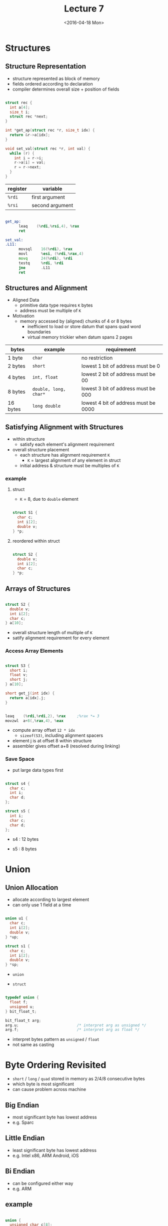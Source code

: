 #+TITLE: Lecture 7
#+DATE: <2016-04-18 Mon>
#+OPTIONS: author:nil


* Structures

** Structure Representation

 - structure represented as block of memory
 - fields ordered according to declaration
 - compiler determines overall size + position of fields

#+BEGIN_SRC C

  struct rec {
    int a[4];
    size_t i;
    struct rec *next;
  }

  int *get_ap(struct rec *r, size_t idx) {
    return &r->a[idx];
  }

  void set_val(struct rec *r, int val) {
    while (r) {
      int i = r->i;
      r->a[i] = val;
      r = r->next;
    }
  }

#+END_SRC

#+ATTR_HTML: :width 500px
[[./res/structure.png]]

| register | variable        |
|----------+-----------------|
| =%rdi=   | first argument  |
| =%rsi=   | second argument |

#+BEGIN_SRC asm

  get_ap:
        leaq    (%rdi,%rsi,4), %rax
        ret

  set_val:
  .L11:
        movsql    16(%rdi), %rax
        movl      %esi, (%rdi,%rax,4)
        movq      24(%rdi), %rdi
        testq     %rdi, %rdi
        jne       .L11
        ret

#+END_SRC


** Structures and Alignment

 - Aligned Data
   - primitive data type requires =K= bytes
   - address must be multiple of =K=

 - Motivation
   - memory accessed by (aligned) chunks of 4 or 8 bytes
     - inefficient to load or store datum that spans quad word boundaries
     - virtual memory trickier when datum spans 2 pages

| bytes    | example               | requirement                          |
|----------+-----------------------+--------------------------------------|
| 1 byte   | =char=                | no restriction                       |
| 2 bytes  | =short=               | lowest 1 bit of address must be 0    |
| 4 bytes  | =int, float=          | lowest 2 bit of address must be 00   |
| 8 bytes  | =double, long, char*= | lowest 3 bit of address must be 000  |
| 16 bytes | =long double=         | lowest 4 bit of address must be 0000 |


** Satisfying Alignment with Structures

 - within structure
   - satisfy each element's alignment requirement
 - overall structure placement
   - each structure has alignment requirement =K=
     - =K= = largest alignment of any element in struct
   - initial address & structure must be multiples of =K=

*** example

**** struct

 - =K= = 8, due to =double= element

#+BEGIN_SRC C

  struct S1 {
    char c;
    int i[2];
    double v;
  } *p;

#+END_SRC

#+ATTR_HTML: :width 500px
[[./res/structure_alignment1.png]]

**** reordered within struct

#+BEGIN_SRC C

  struct S2 {
    double v;
    int i[2];
    char c;
  } *p;

#+END_SRC

#+ATTR_HTML: :width 500px
[[./res/structure_alignment2.png]]


** Arrays of Structures

#+BEGIN_SRC C

  struct S2 {
    double v;
    int i[2];
    char c;
  } a[10];

#+END_SRC

#+ATTR_HTML: :width 500px
[[./res/array_of_structure.png]]

 - overall structure length of multiple of =K=
 - satify alignment requirement for every element

*** Access Array Elements

#+BEGIN_SRC C

  struct S3 {
    short i;
    float v;
    short j;
  } a[10];

  short get_j(int idx) {
    return a[idx].j;
  }

#+END_SRC

#+BEGIN_SRC asm

  leaq    (%rdi,%rdi,2), %rax     ;%rax *= 3
  movzwl  a+8(,%rax,4), %eax

#+END_SRC

#+ATTR_HTML: :width 500px
[[./res/structure_array.png]]

 - compute array offset =12 * idx=
   - =sizeof(S3)=, including alignment spacers
 - element j is at offset 8 within structure
 - assembler gives offset a+8 (resolved during linking)


*** Save Space

 - put large data types first

#+BEGIN_SRC C

  struct s4 {
    char c;
    int i;
    char d;
  };

  struct s5 {
    int i;
    char c;
    char d;
  };

#+END_SRC

 - s4 : 12 bytes

#+ATTR_HTML: :width 500px
[[./res/structure_save_space_s4.png]]

 - s5 : 8 bytes

#+ATTR_HTML: :width 500px
[[./res/structure_save_space_s5.png]]


* Union

** Union Allocation

 - allocate according to largest element
 - can only use 1 field at a time

#+BEGIN_SRC C

  union u1 {
    char c;
    int i[2];
    double v;
  } *up;

  struct s1 {
    char c;
    int i[2];
    double v;
  } *sp;

#+END_SRC

 - =union=

#+ATTR_HTML: :width 500px
[[./res/union.png]]


 - =struct=

#+ATTR_HTML: :width 500px
[[./res/structure_.png]]


#+BEGIN_SRC C

  typedef union {
    float f;
    unsigned u;
  } bit_float_t;

  bit_float_t arg;
  arg.u;                          /* interpret arg as unsigned */
  arg.f;                          /* interpret arg as float */

#+END_SRC

 - interpret bytes pattern as =unsigned= / =float=
 - not same as casting


* Byte Ordering Revisited

 - =short= / =long= / =quad= stored in memory as 2/4/8 consecutive bytes
 - which byte is most significant
 - can cause problem across machine

** Big Endian

 - most significant byte has lowest address
 - e.g. Sparc

** Little Endian

 - least significant byte has lowest address
 - e.g. Intel x86, ARM Android, iOS

** Bi Endian

 - can be configured either way
 - e.g. ARM

** example

#+BEGIN_SRC C

  union {
    unsigned char c[8];
    unsigned short s[4];
    unsigned int i[2];
    unsigned long l[1];
  } dw;

#+END_SRC

*** 32 bit, Little Endian

#+ATTR_HTML: :width 500px
[[./res/little_endian.png]]

*** 32 bit, Big Endian

#+ATTR_HTML: :width 500px
[[./res/big_endian.png]]


* Summary of Compound Types in C

** Arrays

 - contiguous allocation of memory
 - aligned to satisfy every element's alignment requirement
 - pointer to first element
 - no bounds checking

** Structure

 - allocate bytes in order declared
 - pad in middle and at end to satify alignment

** Unions

 - overlay declarations
 - way to circumvent type system
